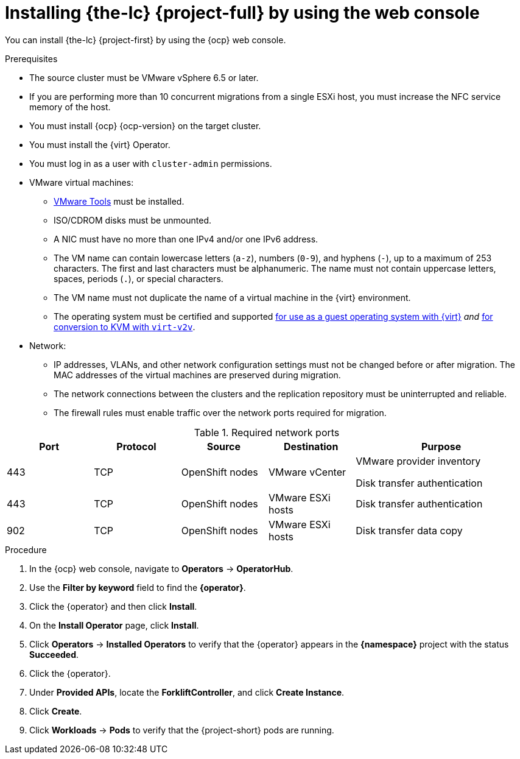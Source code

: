 // Module included in the following assemblies:
//
// * documentation/doc-Migration_Toolkit_for_Virtualization/master.adoc

[id="installing-mtv-console_{context}"]
= Installing {the-lc} {project-full} by using the web console

You can install {the-lc} {project-first} by using the {ocp} web console.

.Prerequisites

* The source cluster must be VMware vSphere 6.5 or later.
* If you are performing more than 10 concurrent migrations from a single ESXi host, you must increase the NFC service memory of the host.
* You must install {ocp} {ocp-version} on the target cluster.
* You must install the {virt} Operator.
* You must log in as a user with `cluster-admin` permissions.

* VMware virtual machines:
** link:https://www.vmware.com/support/ws5/doc/new_guest_tools_ws.html[VMware Tools] must be installed.
** ISO/CDROM disks must be unmounted.
** A NIC must have no more than one IPv4 and/or one IPv6 address.
** The VM name can contain lowercase letters (`a-z`), numbers (`0-9`), and hyphens (`-`), up to a maximum of 253 characters. The first and last characters must be alphanumeric. The name must not contain uppercase letters, spaces, periods (`.`), or special characters.
** The VM name must not duplicate the name of a virtual machine in the {virt} environment.
** The operating system must be certified and supported link:https://access.redhat.com/articles/973163#ocpvirt[for use as a guest operating system with {virt}] _and_ link:https://access.redhat.com/articles/1351473[for conversion to KVM with `virt-v2v`].

* Network:
** IP addresses, VLANs, and other network configuration settings must not be changed before or after migration. The MAC addresses of the virtual machines are preserved during migration.
** The network connections between the clusters and the replication repository must be uninterrupted and reliable.
** The firewall rules must enable traffic over the network ports required for migration.

[cols="1,1,1,1,2",options="header"]
.Required network ports
|===
|Port |Protocol |Source |Destination |Purpose

|443
|TCP
|OpenShift nodes
|VMware vCenter
a|VMware provider inventory

Disk transfer authentication

|443
|TCP
|OpenShift nodes
|VMware ESXi hosts
|Disk transfer authentication

|902
|TCP
|OpenShift nodes
|VMware ESXi hosts
|Disk transfer data copy
|===

.Procedure

. In the {ocp} web console, navigate to *Operators* -> *OperatorHub*.
. Use the *Filter by keyword* field to find the *{operator}*.
ifeval::["{build}" == "upstream"]
+
[NOTE]
====
The {operator} is a Community Operator. Red Hat does not support Community Operators.
====
endif::[]
. Click the {operator} and then click *Install*.
. On the *Install Operator* page, click *Install*.
. Click *Operators* -> *Installed Operators* to verify that the {operator} appears in the *{namespace}* project with the status *Succeeded*.
. Click the {operator}.
. Under *Provided APIs*, locate the *ForkliftController*, and click *Create Instance*.
. Click *Create*.
. Click *Workloads* -> *Pods* to verify that the {project-short} pods are running.
